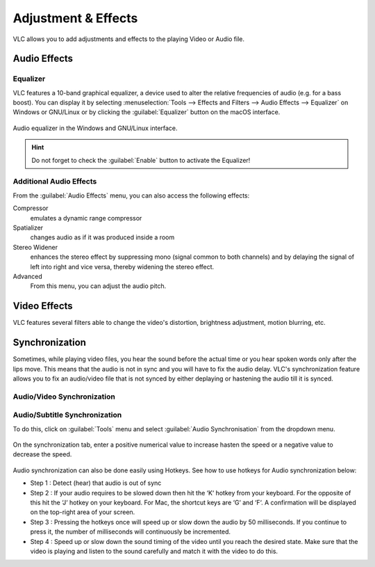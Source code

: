 ####################
Adjustment & Effects
####################

VLC allows you to add adjustments and effects to the playing Video or Audio file.
 
*************
Audio Effects
*************

Equalizer
=========

VLC features a 10-band graphical equalizer, a device used to alter the relative frequencies of audio (e.g. for a bass boost). 
You can display it by selecting :menuselection:`Tools --> Effects and Filters --> Audio Effects --> Equalizer` on Windows or GNU/Linux or by clicking the :guilabel:`Equalizer` button on the macOS interface. 

.. figure::  /images/basic/settings/adjustmentsandeffects_audio.png
   :align:   center

   Audio equalizer in the Windows and GNU/Linux interface.

.. Hint:: Do not forget to check the :guilabel:`Enable` button to activate the Equalizer!

Additional Audio Effects
========================

From the :guilabel:`Audio Effects` menu, you can also access the following effects:

Compressor
   emulates a dynamic range compressor
Spatializer
   changes audio as if it was produced inside a room
Stereo Widener
   enhances the stereo effect by suppressing mono (signal common to both channels) and by delaying the signal of left into right and vice versa, thereby widening the stereo effect.
Advanced
   From this menu, you can adjust the audio pitch.

*************
Video Effects
*************

VLC features several filters able to change the video's distortion, brightness adjustment, motion blurring, etc. 

.. figure::  /images/basic/settings/adjustmentsandeffects_video.png
   :align:   center

***************
Synchronization
***************
 
Sometimes, while playing video files, you hear the sound before the actual time or you hear spoken words only after the lips move. 
This means that the audio is not in sync and you will have to fix the audio delay. VLC's synchronization feature allows you to fix an audio/video file that is not synced by either deplaying or hastening the audio till it is synced. 

Audio/Video Synchronization
===========================

Audio/Subtitle Synchronization 
==============================

To do this, click on :guilabel:`Tools` menu and select :guilabel:`Audio Synchronisation` from the dropdown menu. 

.. figure::  /images/basic/settings/track_synchronization.PNG
   :align:   center

On the synchronization tab, enter a positive numerical value to increase hasten the speed or a negative value to decrease the speed.

.. figure::  /images/basic/settings/adjustmentsandeffects_synchronization.png
   :align:   center

Audio synchronization can also be done easily using Hotkeys. See how to use hotkeys for Audio synchronization below:
 
* Step 1 : Detect (hear) that audio is out of sync
* Step 2 : If your audio requires to be slowed down then hit the ‘K‘ hotkey from your keyboard. For the opposite of this hit the ‘J‘ hotkey on your keyboard. For Mac, the shortcut keys are ‘G‘ and ‘F‘. A confirmation will be displayed on the top-right area of your screen.
* Step 3 : Pressing the hotkeys once will speed up or slow down the audio by 50 milliseconds. If you continue to press it, the number of milliseconds will continuously be incremented.
* Step 4 : Speed up or slow down the sound timing of the video until you reach the desired state. Make sure that the video is playing and listen to the sound carefully and match it with the video to do this.
 






